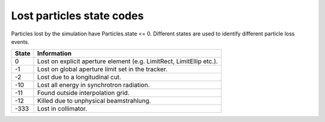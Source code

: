 Lost particles state codes
==========================
Particles lost by the simulation have Particles.state <= 0. Different states
are used to identify different particle loss events.

=====  ==================================================================
State  Information
=====  ==================================================================
0      Lost on explicit aperture element (e.g. LimitRect, LimitEllip etc.).
-1     Lost on global aperture limit set in the tracker.
-2     Lost due to a longitudinal cut.
-10    Lost all energy in synchrotron radiation.
-11    Found outside interpolation grid.
-12    Killed due to unphysical beamstrahlung.
-333   Lost in collimator.
=====  ==================================================================
